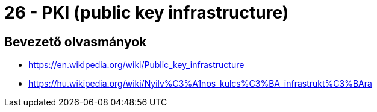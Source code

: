 
= 26 - PKI (public key infrastructure)

== Bevezető olvasmányok

* https://en.wikipedia.org/wiki/Public_key_infrastructure
* https://hu.wikipedia.org/wiki/Nyilv%C3%A1nos_kulcs%C3%BA_infrastrukt%C3%BAra
